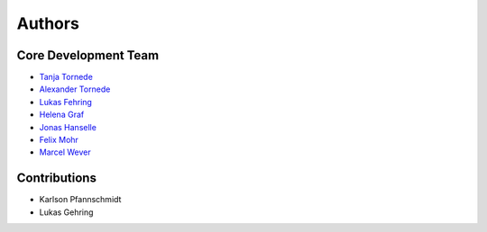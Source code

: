 Authors
=======

---------------------
Core Development Team
---------------------

- `Tanja Tornede <mailto:t.tornede@ai.uni-hannover.de?subject=[PyExperimenter]/>`_
- `Alexander Tornede <mailto:a.tornede@ai.uni-hannover.de?subject=[PyExperimenter]/>`_
- `Lukas Fehring <mailto:lukas.fehring@stud.uni-hannover.de?subject=[PyExperimenter]/>`_
- `Helena Graf <mailto:h.graf@ai.uni-hannover.de?subject=[PyExperimenter]/>`_
- `Jonas Hanselle <mailto:jonas.hanselle@upb.de?subject=[PyExperimenter]/>`_
- `Felix Mohr <mailto:felix.mohr@unisabana.edu.co?subject=[PyExperimenter]/>`_
- `Marcel Wever <mailto:marcel.wever@ifi.lmu.de?subject=[PyExperimenter]/>`_

---------------------
Contributions
---------------------

- Karlson Pfannschmidt
- Lukas Gehring
